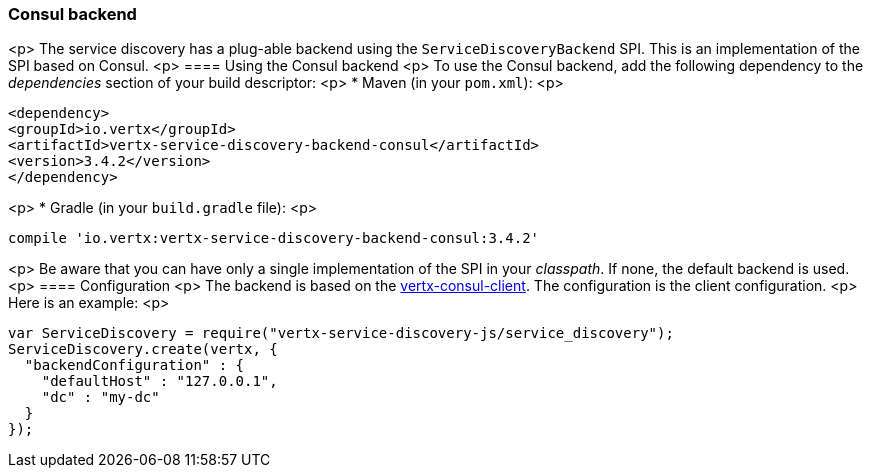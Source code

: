 === Consul backend

<p>
The service discovery has a plug-able backend using the `ServiceDiscoveryBackend` SPI. This is an implementation of the SPI based
on Consul.
<p>
==== Using the Consul backend
<p>
To use the Consul backend, add the following dependency to the _dependencies_ section of your build
descriptor:
<p>
* Maven (in your `pom.xml`):
<p>
[source,xml,subs="+attributes"]
----
<dependency>
<groupId>io.vertx</groupId>
<artifactId>vertx-service-discovery-backend-consul</artifactId>
<version>3.4.2</version>
</dependency>
----
<p>
* Gradle (in your `build.gradle` file):
<p>
[source,groovy,subs="+attributes"]
----
compile 'io.vertx:vertx-service-discovery-backend-consul:3.4.2'
----
<p>
Be aware that you can have only a single implementation of the SPI in your _classpath_. If none,
the default backend is used.
<p>
==== Configuration
<p>
The backend is based on the http://vertx.io/docs/vertx-consul-client/java[vertx-consul-client].
The configuration is the client configuration.
<p>
Here is an example:
<p>
[source,js]
----
var ServiceDiscovery = require("vertx-service-discovery-js/service_discovery");
ServiceDiscovery.create(vertx, {
  "backendConfiguration" : {
    "defaultHost" : "127.0.0.1",
    "dc" : "my-dc"
  }
});

----